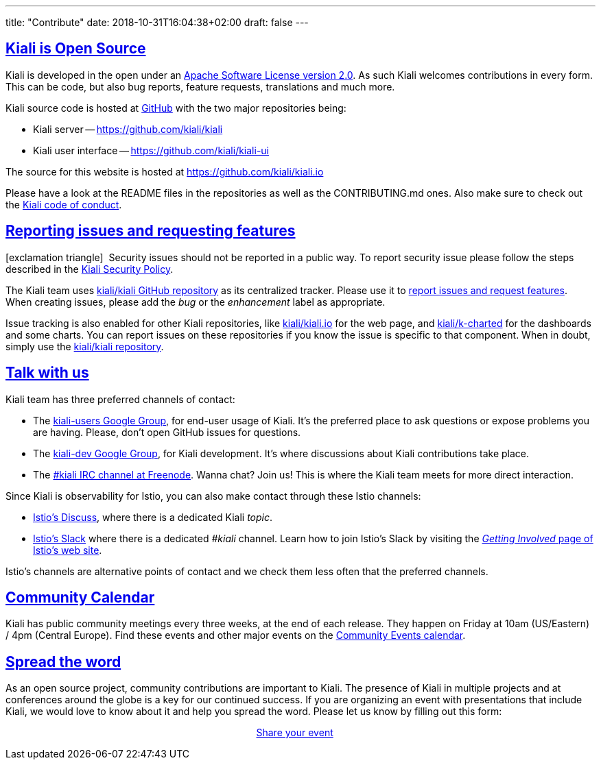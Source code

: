 ---
title: "Contribute"
date: 2018-10-31T16:04:38+02:00
draft: false
---

:sectlinks:
:icons: font

== Kiali is Open Source

Kiali is developed in the open under an https://www.apache.org/licenses/LICENSE-2.0.txt[Apache Software License version 2.0].
As such Kiali welcomes contributions in every form.
This can be code, but also bug reports, feature requests, translations and much more.

Kiali source code is hosted at https://github.com/kiali[GitHub] with the two major repositories being:

* Kiali server -- https://github.com/kiali/kiali
* Kiali user interface -- https://github.com/kiali/kiali-ui

The source for this website is hosted at https://github.com/kiali/kiali.io

Please have a look at the README files in the repositories as well as the CONTRIBUTING.md ones.
Also make sure to check out the link:https://github.com/kiali/kiali/blob/master/CODE_OF_CONDUCT.md[Kiali code of conduct].

== Reporting issues and requesting features

icon:exclamation-triangle[]{nbsp} Security issues should not be reported in a public way.  To report security issue please follow the steps described in the link:https://github.com/kiali/kiali/blob/master/SECURITY.md[Kiali Security Policy].

The Kiali team uses link:https://github.com/kiali/kiali[kiali/kiali GitHub repository] as its centralized tracker.
Please use it to link:https://github.com/kiali/kiali/issues[report issues and request features]. When creating issues, please add the _bug_ or the _enhancement_ label as appropriate.

Issue tracking is also enabled for other Kiali repositories, like link:https://github.com/kiali/kiali.io[kiali/kiali.io] for the web page, and link:https://github.com/kiali/k-charted[kiali/k-charted] for the dashboards and some charts. You can report issues on these repositories if you know the issue is specific to that component. When in doubt, simply use the link:https://github.com/kiali/kiali[kiali/kiali repository].

== Talk with us

Kiali team has three preferred channels of contact:

* The link:https://groups.google.com/forum/#!forum/kiali-users[kiali-users Google Group], for end-user usage of Kiali. It's the preferred place to ask questions or expose problems you are having. Please, don't open GitHub issues for questions.
* The link:https://groups.google.com/forum/#!forum/kiali-dev[kiali-dev Google Group], for Kiali development. It's where discussions about Kiali contributions take place.
* The link:https://webchat.freenode.net/?channels=%23kiali[#kiali IRC channel at Freenode]. Wanna chat? Join us! This is where the Kiali team meets for more direct interaction.

Since Kiali is observability for Istio, you can also make contact through these Istio channels:

* link:https://discuss.istio.io/c/policies-and-telemetry/kiali[Istio's Discuss], where there is a dedicated Kiali _topic_.
* link:https://istio.slack.com/[Istio's Slack] where there is a dedicated _#kiali_ channel. Learn how to join Istio's Slack by visiting the _link:https://istio.io/about/community/join/[Getting Involved_ page of Istio's web site].

Istio's channels are alternative points of contact and we check them less often that the preferred channels.

== Community Calendar

Kiali has public community meetings every three weeks, at the end of each release. They happen on Friday at 10am (US/Eastern) / 4pm (Central Europe). Find these events and other major events on the https://bit.ly/kiali-calendar[Community Events calendar].

== Spread the word

As an open source project, community contributions are important to Kiali. The presence of Kiali in multiple projects and at conferences around the globe is a key for our continued success.
If you are organizing an event with presentations that include Kiali, we would love to know about it and help you spread the word. Please let us know by filling out this form:

++++
<div style="margin:auto;width:15%">
  <p class="buttons">
    <a href="https://bit.ly/3egKs58" class="button" target="_blank">
      Share your event
    </a>
  </p>
</div>
++++
